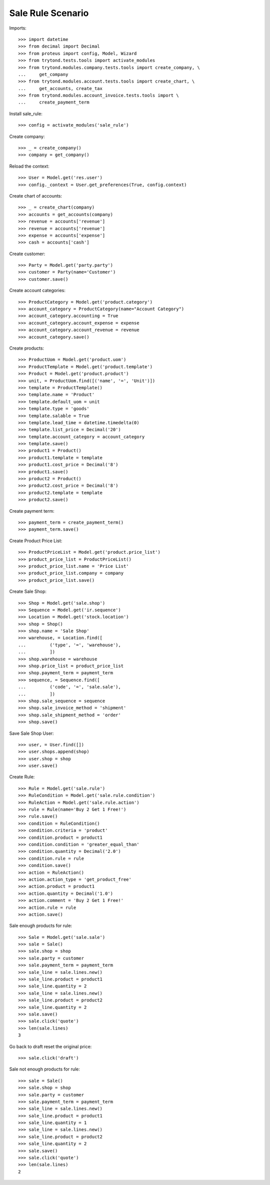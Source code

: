 ==================
Sale Rule Scenario
==================

Imports::

    >>> import datetime
    >>> from decimal import Decimal
    >>> from proteus import config, Model, Wizard
    >>> from trytond.tests.tools import activate_modules
    >>> from trytond.modules.company.tests.tools import create_company, \
    ...     get_company
    >>> from trytond.modules.account.tests.tools import create_chart, \
    ...     get_accounts, create_tax
    >>> from trytond.modules.account_invoice.tests.tools import \
    ...     create_payment_term

Install sale_rule::

    >>> config = activate_modules('sale_rule')

Create company::

    >>> _ = create_company()
    >>> company = get_company()

Reload the context::

    >>> User = Model.get('res.user')
    >>> config._context = User.get_preferences(True, config.context)

Create chart of accounts::

    >>> _ = create_chart(company)
    >>> accounts = get_accounts(company)
    >>> revenue = accounts['revenue']
    >>> revenue = accounts['revenue']
    >>> expense = accounts['expense']
    >>> cash = accounts['cash']

Create customer::

    >>> Party = Model.get('party.party')
    >>> customer = Party(name='Customer')
    >>> customer.save()

Create account categories::

    >>> ProductCategory = Model.get('product.category')
    >>> account_category = ProductCategory(name="Account Category")
    >>> account_category.accounting = True
    >>> account_category.account_expense = expense
    >>> account_category.account_revenue = revenue
    >>> account_category.save()

Create products::

    >>> ProductUom = Model.get('product.uom')
    >>> ProductTemplate = Model.get('product.template')
    >>> Product = Model.get('product.product')
    >>> unit, = ProductUom.find([('name', '=', 'Unit')])
    >>> template = ProductTemplate()
    >>> template.name = 'Product'
    >>> template.default_uom = unit
    >>> template.type = 'goods'
    >>> template.salable = True
    >>> template.lead_time = datetime.timedelta(0)
    >>> template.list_price = Decimal('20')
    >>> template.account_category = account_category
    >>> template.save()
    >>> product1 = Product()
    >>> product1.template = template
    >>> product1.cost_price = Decimal('8')
    >>> product1.save()
    >>> product2 = Product()
    >>> product2.cost_price = Decimal('8')
    >>> product2.template = template
    >>> product2.save()

Create payment term::

    >>> payment_term = create_payment_term()
    >>> payment_term.save()

Create Product Price List::

    >>> ProductPriceList = Model.get('product.price_list')
    >>> product_price_list = ProductPriceList()
    >>> product_price_list.name = 'Price List'
    >>> product_price_list.company = company
    >>> product_price_list.save()

Create Sale Shop::

    >>> Shop = Model.get('sale.shop')
    >>> Sequence = Model.get('ir.sequence')
    >>> Location = Model.get('stock.location')
    >>> shop = Shop()
    >>> shop.name = 'Sale Shop'
    >>> warehouse, = Location.find([
    ...         ('type', '=', 'warehouse'),
    ...         ])
    >>> shop.warehouse = warehouse
    >>> shop.price_list = product_price_list
    >>> shop.payment_term = payment_term
    >>> sequence, = Sequence.find([
    ...         ('code', '=', 'sale.sale'),
    ...         ])
    >>> shop.sale_sequence = sequence
    >>> shop.sale_invoice_method = 'shipment'
    >>> shop.sale_shipment_method = 'order'
    >>> shop.save()

Save Sale Shop User::

    >>> user, = User.find([])
    >>> user.shops.append(shop)
    >>> user.shop = shop
    >>> user.save()

Create Rule::

    >>> Rule = Model.get('sale.rule')
    >>> RuleCondition = Model.get('sale.rule.condition')
    >>> RuleAction = Model.get('sale.rule.action')
    >>> rule = Rule(name='Buy 2 Get 1 Free!')
    >>> rule.save()
    >>> condition = RuleCondition()
    >>> condition.criteria = 'product'
    >>> condition.product = product1
    >>> condition.condition = 'greater_equal_than'
    >>> condition.quantity = Decimal('2.0')
    >>> condition.rule = rule
    >>> condition.save()
    >>> action = RuleAction()
    >>> action.action_type = 'get_product_free'
    >>> action.product = product1
    >>> action.quantity = Decimal('1.0')
    >>> action.comment = 'Buy 2 Get 1 Free!'
    >>> action.rule = rule
    >>> action.save()

Sale enough products for rule::

    >>> Sale = Model.get('sale.sale')
    >>> sale = Sale()
    >>> sale.shop = shop
    >>> sale.party = customer
    >>> sale.payment_term = payment_term
    >>> sale_line = sale.lines.new()
    >>> sale_line.product = product1
    >>> sale_line.quantity = 2
    >>> sale_line = sale.lines.new()
    >>> sale_line.product = product2
    >>> sale_line.quantity = 2
    >>> sale.save()
    >>> sale.click('quote')
    >>> len(sale.lines)
    3

Go back to draft reset the original price::

    >>> sale.click('draft')

Sale not enough products for rule::

    >>> sale = Sale()
    >>> sale.shop = shop
    >>> sale.party = customer
    >>> sale.payment_term = payment_term
    >>> sale_line = sale.lines.new()
    >>> sale_line.product = product1
    >>> sale_line.quantity = 1
    >>> sale_line = sale.lines.new()
    >>> sale_line.product = product2
    >>> sale_line.quantity = 2
    >>> sale.save()
    >>> sale.click('quote')
    >>> len(sale.lines)
    2
